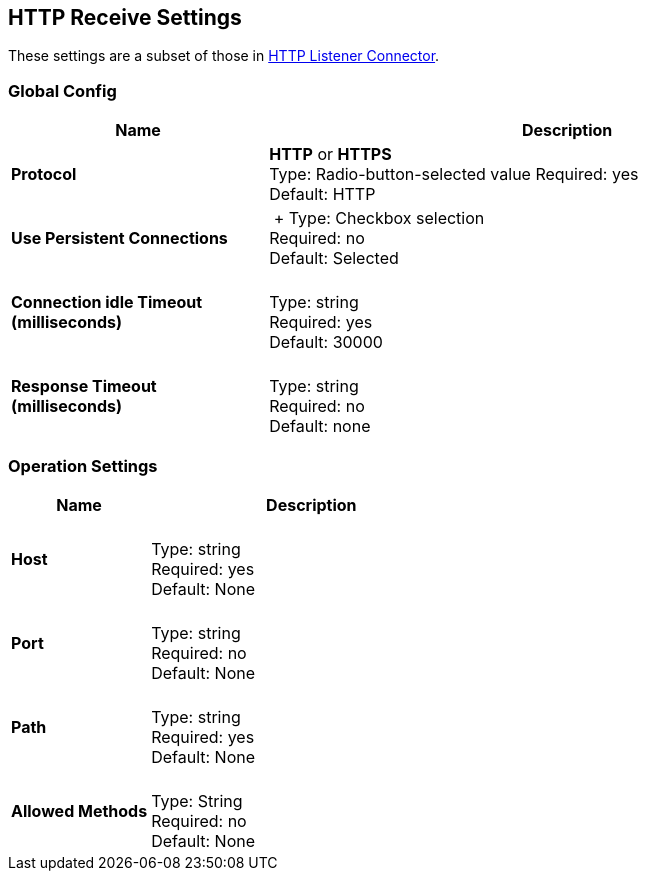 == HTTP Receive Settings

These settings are a subset of those in link:/mule-user-guide/v/3.8/http-listener-connector[HTTP Listener Connector].


=== Global Config

[%header,cols="3s,7a"]
|===
|Name |Description
|Protocol |*HTTP* or *HTTPS* +
Type: Radio-button-selected value
Required: yes +
Default: HTTP

|Use Persistent Connections |&nbsp;+
Type: Checkbox selection +
Required: no +
Default: Selected

|Connection idle Timeout (milliseconds) | &nbsp; +
Type: string +
Required: yes +
Default: 30000

|Response Timeout (milliseconds) | &nbsp; +
Type: string +
Required: no +
Default: none
|===

=== Operation Settings

[%header,cols="3s,7a"]
|===
|Name |Description
|Host |&nbsp; +
Type: string +
Required: yes +
Default: None

|Port |&nbsp; +
Type: string +
Required: no +
Default: None

|Path |&nbsp; +
Type: string +
Required: yes +
Default: None

|Allowed Methods |&nbsp; +
Type: String +
Required: no +
Default: None
|===


////

=== Authentication Settings

[%header,cols="3s,7a"]
|===
|Name |Description
|Type
Type: Listbox selection +
Required: No +
Default: None

|===

////
